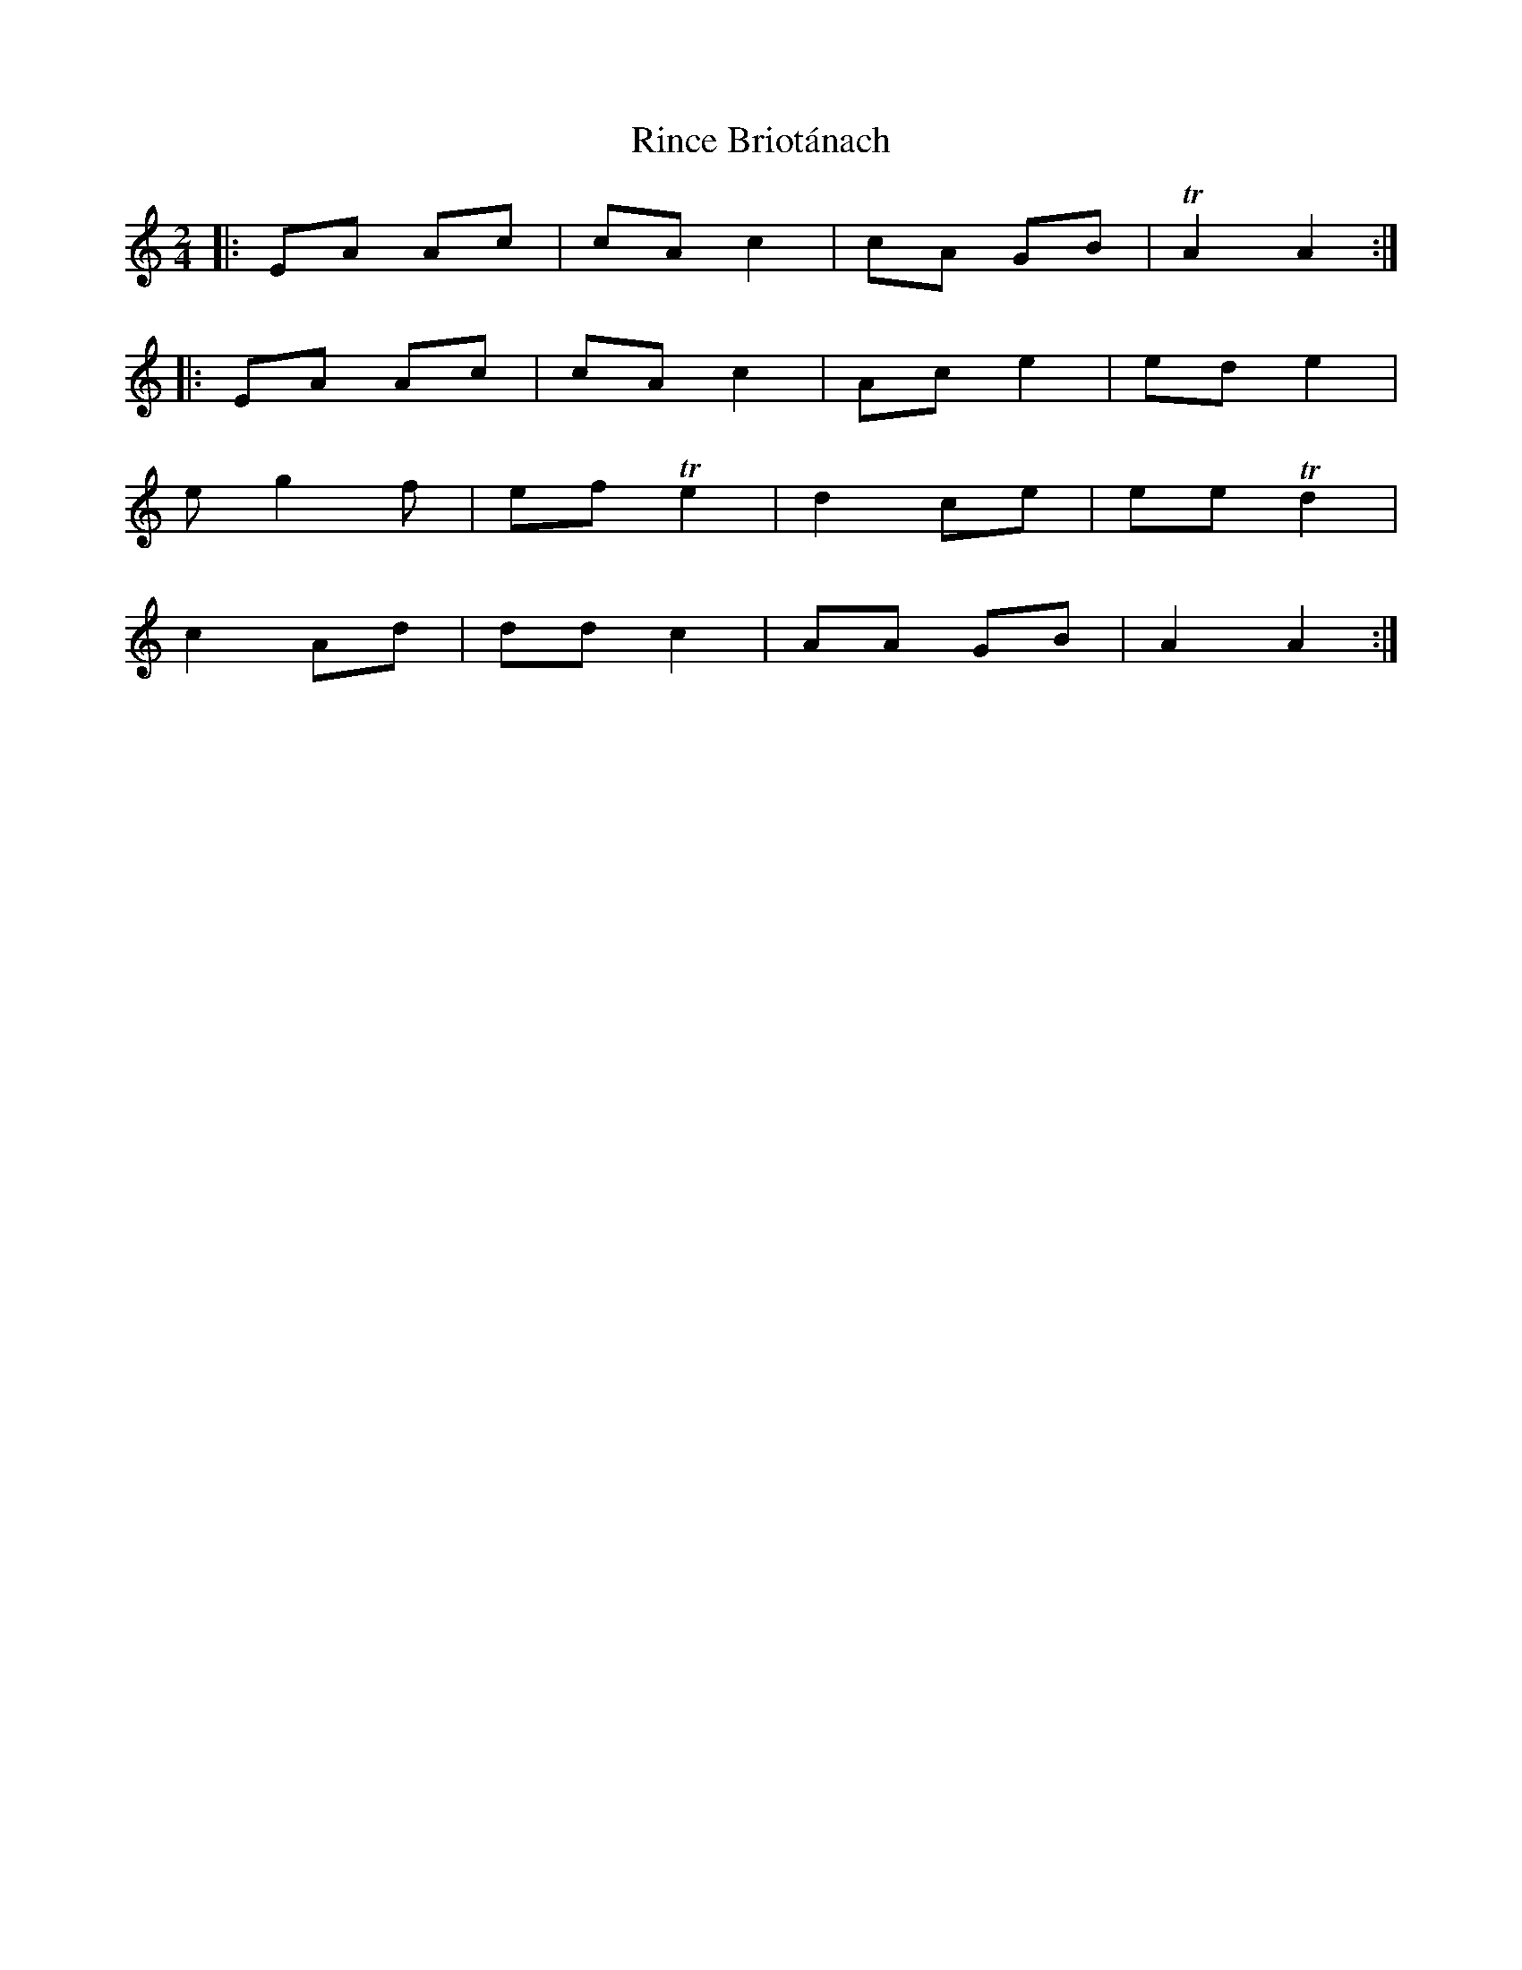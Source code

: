 X: 34543
T: Rince Briotánach
R: reel
M: 4/4
K: Aminor
M:2/4
|:EA Ac|cA c2|cA GB|TA2 A2:|
|:EA Ac|cA c2|Ac e2|ed e2|
e g2 f|ef Te2|d2 ce|ee Td2|
c2 Ad|dd c2|AA GB|A2 A2:|

